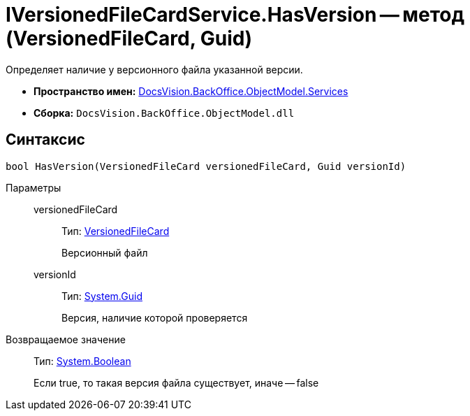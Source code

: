 = IVersionedFileCardService.HasVersion -- метод (VersionedFileCard, Guid)

Определяет наличие у версионного файла указанной версии.

* *Пространство имен:* xref:api/DocsVision/BackOffice/ObjectModel/Services/Services_NS.adoc[DocsVision.BackOffice.ObjectModel.Services]
* *Сборка:* `DocsVision.BackOffice.ObjectModel.dll`

== Синтаксис

[source,csharp]
----
bool HasVersion(VersionedFileCard versionedFileCard, Guid versionId)
----

Параметры::
versionedFileCard:::
Тип: xref:api/DocsVision/Platform/ObjectManager/SystemCards/VersionedFileCard_CL.adoc[VersionedFileCard]
+
Версионный файл
versionId:::
Тип: http://msdn.microsoft.com/ru-ru/library/system.guid.aspx[System.Guid]
+
Версия, наличие которой проверяется

Возвращаемое значение::
Тип: http://msdn.microsoft.com/ru-ru/library/system.boolean.aspx[System.Boolean]
+
Если true, то такая версия файла существует, иначе -- false
